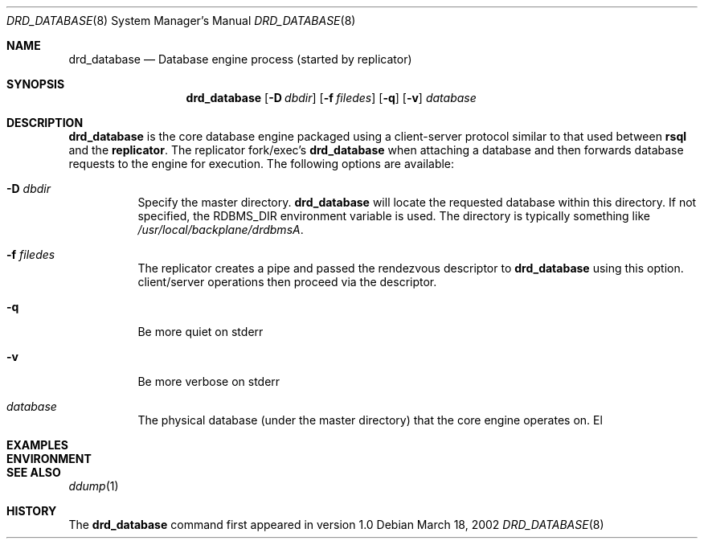 .\" $Backplane: rdbms/man8/drd_database.8,v 1.1 2002/03/20 03:58:36 dillon Exp $
.\"
.Dd March 18, 2002
.Dt DRD_DATABASE 8
.Os
.Sh NAME
.Nm drd_database
.Nd Database engine process (started by replicator)
.Sh SYNOPSIS
.Nm
.Op Fl D Ar dbdir
.Op Fl f Ar filedes
.Op Fl q
.Op Fl v
.Ar database
.Sh DESCRIPTION
.Pp
.Nm
is the core database engine packaged using a client-server protocol similar
to that used between
.Nm rsql
and the
.Nm replicator .
The replicator fork/exec's
.Nm
when attaching a database and then forwards database requests to the
engine for execution.
The following options are available:
.Bl -tag -width indent
.It Fl D Ar dbdir
Specify the master directory.
.Nm
will locate the requested database within this directory.
If not specified, the RDBMS_DIR environment variable is used. 
The directory is typically something like
.Pa /usr/local/backplane/drdbmsA .
.It Fl f Ar filedes
The replicator creates a pipe and passed the rendezvous descriptor to
.Nm
using this option.  client/server operations then proceed via the 
descriptor.
.It Fl q
Be more quiet on stderr
.It Fl v
Be more verbose on stderr
.It Ar database
The physical database (under the master directory) that the core engine
operates on.
El
.Pp
.Sh EXAMPLES
.Sh ENVIRONMENT
.Sh SEE ALSO
.Xr ddump 1
.Sh HISTORY
The
.Nm
command first appeared in version 1.0
